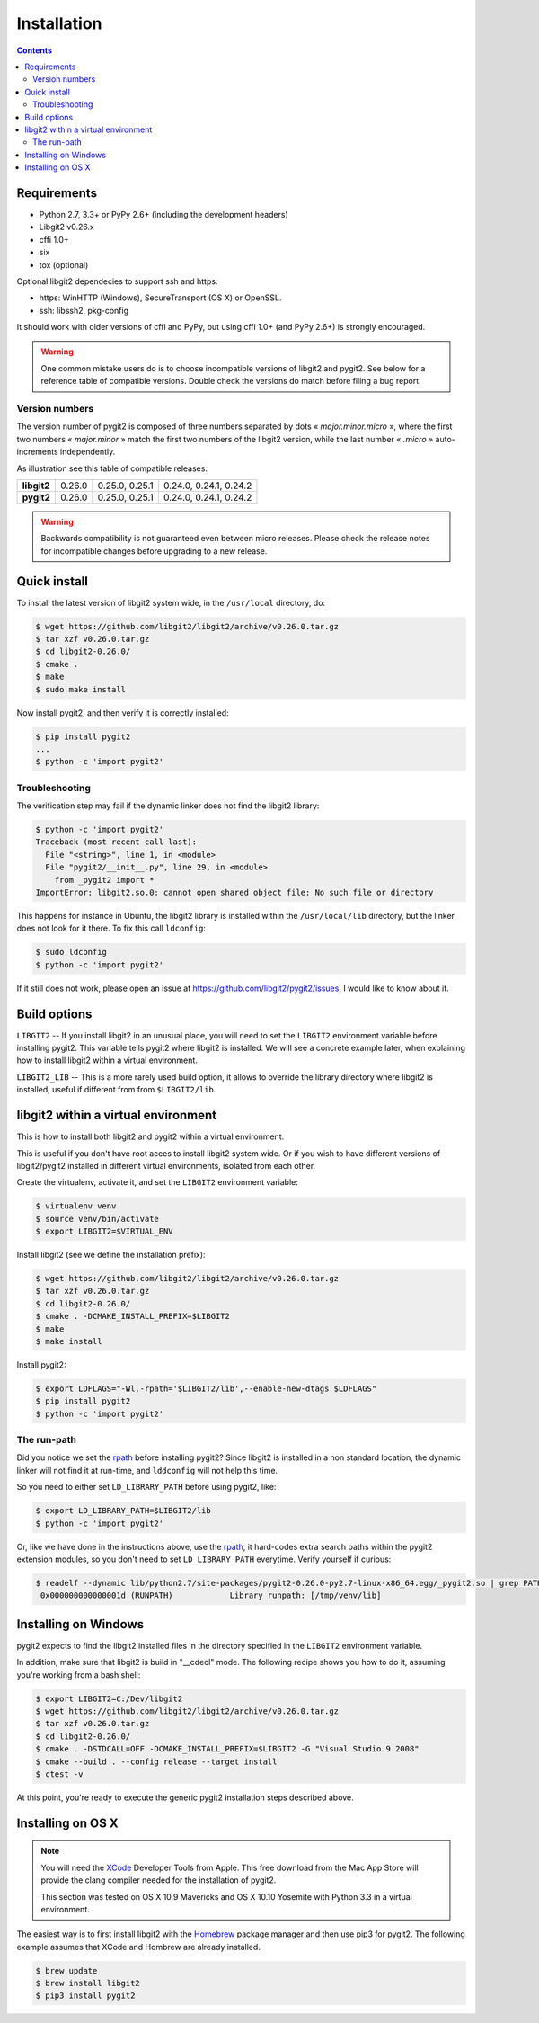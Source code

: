 **********************************************************************
Installation
**********************************************************************

.. |lq| unicode:: U+00AB
.. |rq| unicode:: U+00BB


.. contents:: Contents
   :local:


Requirements
============

- Python 2.7, 3.3+ or PyPy 2.6+ (including the development headers)
- Libgit2 v0.26.x
- cffi 1.0+
- six
- tox (optional)

Optional libgit2 dependecies to support ssh and https:

- https: WinHTTP (Windows), SecureTransport (OS X) or OpenSSL.
- ssh: libssh2, pkg-config

It should work with older versions of cffi and PyPy, but using cffi 1.0+
(and PyPy 2.6+) is strongly encouraged.

.. warning::

   One common mistake users do is to choose incompatible versions of libgit2
   and pygit2. See below for a reference table of compatible versions.  Double
   check the versions do match before filing a bug report.

Version numbers
---------------

The version number of pygit2 is composed of three numbers separated by dots
|lq| *major.minor.micro* |rq|, where the first two numbers
|lq| *major.minor* |rq| match the first two numbers of the libgit2 version,
while the last number |lq| *.micro* |rq| auto-increments independently.

As illustration see this table of compatible releases:

+-----------+--------+----------------+------------------------+
|**libgit2**| 0.26.0 | 0.25.0, 0.25.1 | 0.24.0, 0.24.1, 0.24.2 |
+-----------+--------+----------------+------------------------+
|**pygit2** | 0.26.0 | 0.25.0, 0.25.1 | 0.24.0, 0.24.1, 0.24.2 |
+-----------+--------+----------------+------------------------+

.. warning::

   Backwards compatibility is not guaranteed even between micro releases.
   Please check the release notes for incompatible changes before upgrading to
   a new release.


Quick install
=============

To install the latest version of libgit2 system wide, in the ``/usr/local``
directory, do:

.. code-block:: sh

   $ wget https://github.com/libgit2/libgit2/archive/v0.26.0.tar.gz
   $ tar xzf v0.26.0.tar.gz
   $ cd libgit2-0.26.0/
   $ cmake .
   $ make
   $ sudo make install

.. seealso::

   For detailed instructions on building libgit2 check
   https://libgit2.github.com/docs/guides/build-and-link/

Now install pygit2, and then verify it is correctly installed:

.. code-block:: sh

   $ pip install pygit2
   ...
   $ python -c 'import pygit2'


Troubleshooting
---------------

The verification step may fail if the dynamic linker does not find the libgit2
library:

.. code-block:: sh

   $ python -c 'import pygit2'
   Traceback (most recent call last):
     File "<string>", line 1, in <module>
     File "pygit2/__init__.py", line 29, in <module>
       from _pygit2 import *
   ImportError: libgit2.so.0: cannot open shared object file: No such file or directory

This happens for instance in Ubuntu, the libgit2 library is installed within
the ``/usr/local/lib`` directory, but the linker does not look for it there. To
fix this call ``ldconfig``:

.. code-block:: sh

   $ sudo ldconfig
   $ python -c 'import pygit2'

If it still does not work, please open an issue at
https://github.com/libgit2/pygit2/issues, I would like to know about it.


Build options
=============

``LIBGIT2`` -- If you install libgit2 in an unusual place, you will need to set
the ``LIBGIT2`` environment variable before installing pygit2.  This variable
tells pygit2 where libgit2 is installed.  We will see a concrete example later,
when explaining how to install libgit2 within a virtual environment.

``LIBGIT2_LIB`` -- This is a more rarely used build option, it allows to
override the library directory where libgit2 is installed, useful if different
from from ``$LIBGIT2/lib``.


libgit2 within a virtual environment
====================================

This is how to install both libgit2 and pygit2 within a virtual environment.

This is useful if you don't have root acces to install libgit2 system wide.
Or if you wish to have different versions of libgit2/pygit2 installed in
different virtual environments, isolated from each other.

Create the virtualenv, activate it, and set the ``LIBGIT2`` environment
variable:

.. code-block:: sh

   $ virtualenv venv
   $ source venv/bin/activate
   $ export LIBGIT2=$VIRTUAL_ENV

Install libgit2 (see we define the installation prefix):

.. code-block:: sh

   $ wget https://github.com/libgit2/libgit2/archive/v0.26.0.tar.gz
   $ tar xzf v0.26.0.tar.gz
   $ cd libgit2-0.26.0/
   $ cmake . -DCMAKE_INSTALL_PREFIX=$LIBGIT2
   $ make
   $ make install

Install pygit2:

.. code-block:: sh

   $ export LDFLAGS="-Wl,-rpath='$LIBGIT2/lib',--enable-new-dtags $LDFLAGS"
   $ pip install pygit2
   $ python -c 'import pygit2'


The run-path
------------------------------------------

Did you notice we set the `rpath <http://en.wikipedia.org/wiki/Rpath>`_ before
installing pygit2?  Since libgit2 is installed in a non standard location, the
dynamic linker will not find it at run-time, and ``lddconfig`` will not help
this time.

So you need to either set ``LD_LIBRARY_PATH`` before using pygit2, like:

.. code-block:: sh

   $ export LD_LIBRARY_PATH=$LIBGIT2/lib
   $ python -c 'import pygit2'

Or, like we have done in the instructions above, use the `rpath
<http://en.wikipedia.org/wiki/Rpath>`_, it hard-codes extra search paths within
the pygit2 extension modules, so you don't need to set ``LD_LIBRARY_PATH``
everytime. Verify yourself if curious:

.. code-block:: sh

   $ readelf --dynamic lib/python2.7/site-packages/pygit2-0.26.0-py2.7-linux-x86_64.egg/_pygit2.so | grep PATH
    0x000000000000001d (RUNPATH)            Library runpath: [/tmp/venv/lib]


Installing on Windows
===================================

pygit2 expects to find the libgit2 installed files in the directory specified
in the ``LIBGIT2`` environment variable.

In addition, make sure that libgit2 is build in "__cdecl" mode.
The following recipe shows you how to do it, assuming you're working
from a bash shell:

.. code-block:: sh

   $ export LIBGIT2=C:/Dev/libgit2
   $ wget https://github.com/libgit2/libgit2/archive/v0.26.0.tar.gz
   $ tar xzf v0.26.0.tar.gz
   $ cd libgit2-0.26.0/
   $ cmake . -DSTDCALL=OFF -DCMAKE_INSTALL_PREFIX=$LIBGIT2 -G "Visual Studio 9 2008"
   $ cmake --build . --config release --target install
   $ ctest -v

At this point, you're ready to execute the generic pygit2 installation
steps described above.


Installing on OS X
===================================

.. note::

   You will need the `XCode <https://developer.apple.com/xcode/>`_ Developer
   Tools from Apple. This free download from the Mac App Store will provide the
   clang compiler needed for the installation of pygit2.

   This section was tested on OS X 10.9 Mavericks and OS X 10.10 Yosemite with
   Python 3.3 in a virtual environment.

The easiest way is to first install libgit2 with the `Homebrew <http://brew.sh>`_
package manager and then use pip3 for pygit2. The following example assumes that
XCode and Hombrew are already installed.

.. code-block:: sh

   $ brew update
   $ brew install libgit2
   $ pip3 install pygit2
